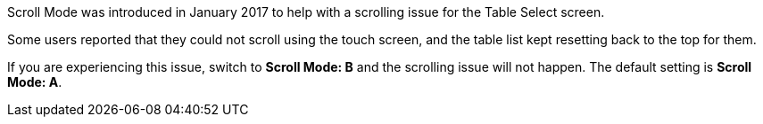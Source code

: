 :experimental: 

Scroll Mode was introduced in January 2017 to help with a scrolling issue for the Table Select screen.

Some users reported that they could not scroll using the touch screen, and the table list kept resetting back to the top for them.

If you are experiencing this issue, switch to btn:[Scroll Mode: B] and the scrolling issue will not happen. The default setting is btn:[Scroll Mode: A].